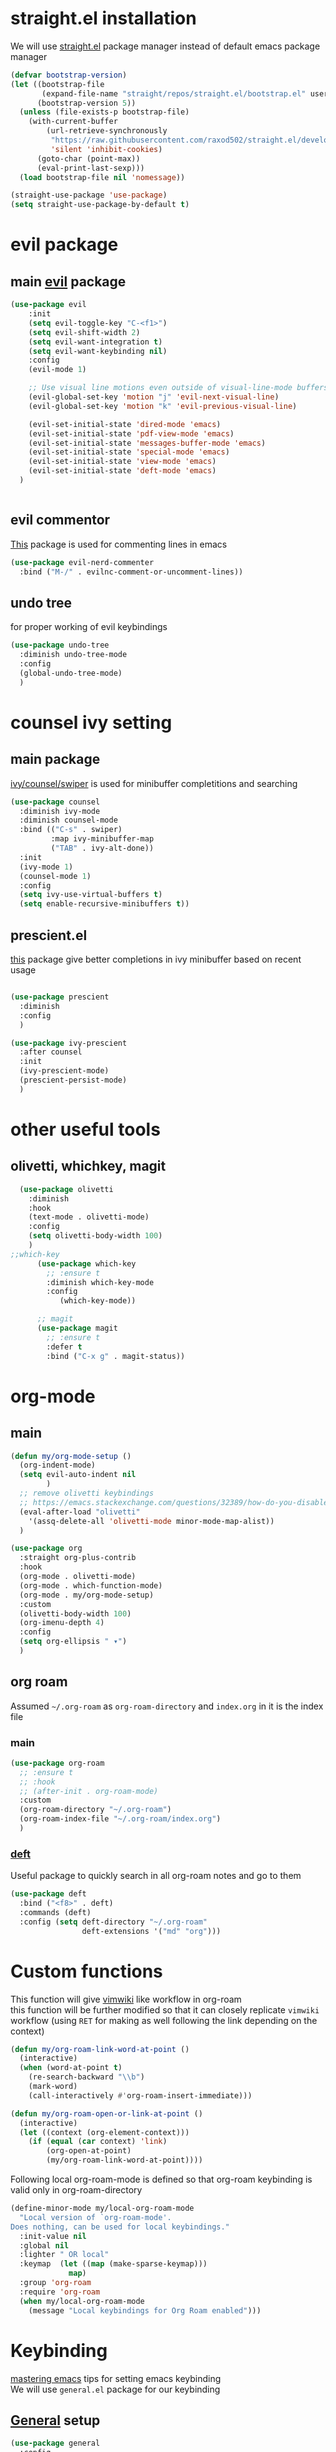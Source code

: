 * straight.el installation
We will use [[https://github.com/raxod502/straight.el][straight.el]] package manager instead of default emacs package manager
#+begin_src emacs-lisp
(defvar bootstrap-version)
(let ((bootstrap-file
       (expand-file-name "straight/repos/straight.el/bootstrap.el" user-emacs-directory))
      (bootstrap-version 5))
  (unless (file-exists-p bootstrap-file)
    (with-current-buffer
        (url-retrieve-synchronously
         "https://raw.githubusercontent.com/raxod502/straight.el/develop/install.el"
         'silent 'inhibit-cookies)
      (goto-char (point-max))
      (eval-print-last-sexp)))
  (load bootstrap-file nil 'nomessage))

(straight-use-package 'use-package)
(setq straight-use-package-by-default t)
#+end_src
* evil package
** main [[https://github.com/emacs-evil/evil][evil]] package
#+begin_src emacs-lisp
(use-package evil
    :init
    (setq evil-toggle-key "C-<f1>")
    (setq evil-shift-width 2)
    (setq evil-want-integration t)
    (setq evil-want-keybinding nil)
    :config
    (evil-mode 1)

    ;; Use visual line motions even outside of visual-line-mode buffers
    (evil-global-set-key 'motion "j" 'evil-next-visual-line)
    (evil-global-set-key 'motion "k" 'evil-previous-visual-line)

    (evil-set-initial-state 'dired-mode 'emacs)
    (evil-set-initial-state 'pdf-view-mode 'emacs)
    (evil-set-initial-state 'messages-buffer-mode 'emacs)
    (evil-set-initial-state 'special-mode 'emacs)
    (evil-set-initial-state 'view-mode 'emacs)
    (evil-set-initial-state 'deft-mode 'emacs)
  )


#+end_src
** evil commentor
[[https://github.com/redguardtoo/evil-nerd-commenter][This]] package is used for commenting lines in emacs
#+begin_src emacs-lisp
(use-package evil-nerd-commenter
  :bind ("M-/" . evilnc-comment-or-uncomment-lines))
#+end_src
** undo tree
for proper working of evil keybindings
#+begin_src emacs-lisp
  (use-package undo-tree
    :diminish undo-tree-mode
    :config
    (global-undo-tree-mode)
    )
#+end_src
* counsel ivy setting
** main package
[[https://github.com/abo-abo/swiper][ivy/counsel/swiper]] is used for minibuffer completitions and searching
#+begin_src emacs-lisp
  (use-package counsel
    :diminish ivy-mode
    :diminish counsel-mode
    :bind (("C-s" . swiper)
           :map ivy-minibuffer-map
           ("TAB" . ivy-alt-done))
    :init
    (ivy-mode 1)
    (counsel-mode 1)
    :config
    (setq ivy-use-virtual-buffers t)
    (setq enable-recursive-minibuffers t))

#+end_src

** prescient.el
[[https://github.com/raxod502/prescient.el][this]] package give better completions in ivy minibuffer based on recent usage
#+begin_src emacs-lisp

  (use-package prescient
    :diminish
    :config
    )

  (use-package ivy-prescient
    :after counsel
    :init
    (ivy-prescient-mode)
    (prescient-persist-mode)
    )
#+end_src

* other useful tools
** olivetti, whichkey, magit
#+begin_src emacs-lisp
  (use-package olivetti
    :diminish
    :hook
    (text-mode . olivetti-mode)
    :config
    (setq olivetti-body-width 100)
    )
;;which-key
      (use-package which-key
        ;; :ensure t
        :diminish which-key-mode
        :config
           (which-key-mode))

      ;; magit
      (use-package magit
        ;; :ensure t
        :defer t
        :bind ("C-x g" . magit-status))
#+end_src
* org-mode
** main
#+begin_src emacs-lisp
  (defun my/org-mode-setup ()
    (org-indent-mode)
    (setq evil-auto-indent nil
          )
    ;; remove olivetti keybindings
    ;; https://emacs.stackexchange.com/questions/32389/how-do-you-disable-all-keybinding-for-a-package
    (eval-after-load "olivetti"
      '(assq-delete-all 'olivetti-mode minor-mode-map-alist))
    )

  (use-package org
    :straight org-plus-contrib
    :hook 
    (org-mode . olivetti-mode)
    (org-mode . which-function-mode)
    (org-mode . my/org-mode-setup)
    :custom
    (olivetti-body-width 100)
    (org-imenu-depth 4)
    :config
    (setq org-ellipsis " ▾")
    )
#+end_src
** org roam
Assumed =~/.org-roam= as ~org-roam-directory~ and ~index.org~ in it is the index file
*** main
#+begin_src emacs-lisp
  (use-package org-roam
    ;; :ensure t
    ;; :hook
    ;; (after-init . org-roam-mode)
    :custom
    (org-roam-directory "~/.org-roam")
    (org-roam-index-file "~/.org-roam/index.org")
    )
#+end_src
*** [[https://github.com/glucas/deft][deft]]
Useful package to quickly search in all org-roam notes and go to them
#+begin_src emacs-lisp
(use-package deft
  :bind ("<f8>" . deft)
  :commands (deft)
  :config (setq deft-directory "~/.org-roam"
                deft-extensions '("md" "org")))
#+end_src
* Custom functions
This function will give [[https://github.com/vimwiki/vimwiki][vimwiki]] like workflow in org-roam\\
this function will be further modified so that it can closely replicate ~vimwiki~ workflow (using ~RET~ for making as well following the link depending on the context)
#+begin_src emacs-lisp
(defun my/org-roam-link-word-at-point ()
  (interactive)
  (when (word-at-point t)
    (re-search-backward "\\b")
    (mark-word)
    (call-interactively #'org-roam-insert-immediate)))

(defun my/org-roam-open-or-link-at-point ()
  (interactive)
  (let ((context (org-element-context)))
    (if (equal (car context) 'link)
        (org-open-at-point)
        (my/org-roam-link-word-at-point))))
#+end_src

Following local org-roam-mode is defined so that org-roam keybinding is valid only in org-roam-directory
#+begin_src emacs-lisp
  (define-minor-mode my/local-org-roam-mode
    "Local version of `org-roam-mode'.
  Does nothing, can be used for local keybindings."
    :init-value nil
    :global nil
    :lighter " OR local"
    :keymap  (let ((map (make-sparse-keymap)))
               map)
    :group 'org-roam
    :require 'org-roam
    (when my/local-org-roam-mode
      (message "Local keybindings for Org Roam enabled")))
#+end_src

* Keybinding
[[https://www.masteringemacs.org/article/mastering-key-bindings-emacs][mastering emacs]] tips for setting emacs keybinding\\
We will use ~general.el~ package for our keybinding
** [[https://github.com/noctuid/general.el][General]] setup
#+begin_src emacs-lisp
(use-package general
  :config
  (general-evil-setup t)
)
#+end_src

** Org keybinding
#+begin_src emacs-lisp
    (general-define-key
     :states '(normal visual)
     :keymaps 'org-mode-map
     :prefix "SPC"
        "e"  '(:ignore t :which-key "export")
        "el" 'org-latex-export-to-pdf
        "ep" 'org-publish-current-project
        "s" 'org-store-link
        "o" 'counsel-imenu
    )
#+end_src

** org-roam
#+begin_src emacs-lisp
      (general-define-key
       :states '(normal visual)
       :keymaps 'my/local-org-roam-mode-map
       :prefix "SPC"
       "r"  '(:ignore t :which-key "roam")
       "rr" 'rename-file
       "rd" 'delete-file
       "rh" 'org-roam-jump-to-index
       "rb" 'org-roam
       )
;; rebind enter key in normal mode to my/org-roam-link-word-at-point
  (define-key my/local-org-roam-mode-map  [remap evil-ret] 'my/org-roam-open-or-link-at-point)
#+end_src

* ~.dir-local.el~ for org-roam-directory
Add following to the =~/.org-roam/.dir-local.el= file
#+begin_src emacs-lisp
;; for exporting all org-roam notes as light html project
  ((nil . ((eval .
  (setq org-publish-project-alist
        '(
  ("org-notes"
   :base-directory "~/.org-roam/"
   :base-extension "org"
   :publishing-directory "~/.org-roam/public_html/"
   :recursive t
   :publishing-function org-html-publish-to-html
   :headline-levels 4             ; Just the default for this project.
   :auto-preamble t
   )
  ("org-static"
   :base-directory "~/.org-roam/"
   :base-extension "css\\|js\\|png\\|jpg\\|gif\\|pdf\\|mp3\\|ogg\\|swf"
   :publishing-directory "~/.org-roam/public_html/"
   :recursive t
   :publishing-function org-publish-attachment
   )
  ("org" :components ("org-notes" "org-static"))
        ))
  )))
;; enable local org-roam-mode for files in this folder
  (nil
   (eval my/local-org-roam-mode +1))
   )
#+end_src

* Migration from vimwiki to org-roam

| Vimwiki keybind  | Vimwiki function description                | corresponding org-roam/emacs function    | optional keybinding in emacs |
| <Leader>ww       | Open default wiki index file.               | ~org-roam-jump-to-index~                 | ~SPC r h~                    |
| <Leader>wd       | Delete wiki file you are in.                | ~delete-file~                            | ~SPC r d~                    |
| <Leader>wr       | Rename wiki file you are in.                | ~rename-file~                            | ~SPC r r~                    |
| <Enter>          | Follow/Create wiki link.                    | ~my/org-roam-open-or-link-at-point~      | ~RET~                        |
| <Shift-Enter>    | Split and follow/create wiki link.          | window management can be done separately | NA                           |
| <Ctrl-Enter>     | Vertical split and follow/create wiki link. | window management can be done separately |     NA                       |
| <Backspace>      | Go back to parent(previous) wiki link.      | use switch-buffer                        | ~C-x b~                      |
| <Tab>            | Find next wiki link.                        | Will update                              |                              |
| <Shift-Tab>      | Find previous wiki link.                    | Will update                              |                              |
| :VimwikiAll2HTML | Convert all your wiki links to HTML.        | ~org-publish-current-project~            | ~SPC e p~                    |

To use Follow link feature of ~vimwiki~ in ~org-roam~, one can use  ~C-c C-o~ (~org-open-at-point~) function.\\
TODO : The ~my/org-roam-open-or-link-at-point~ can be modified further so that ~RET~ can make link word out of region selected. Will soon update this function.

* Workflow
TODO

